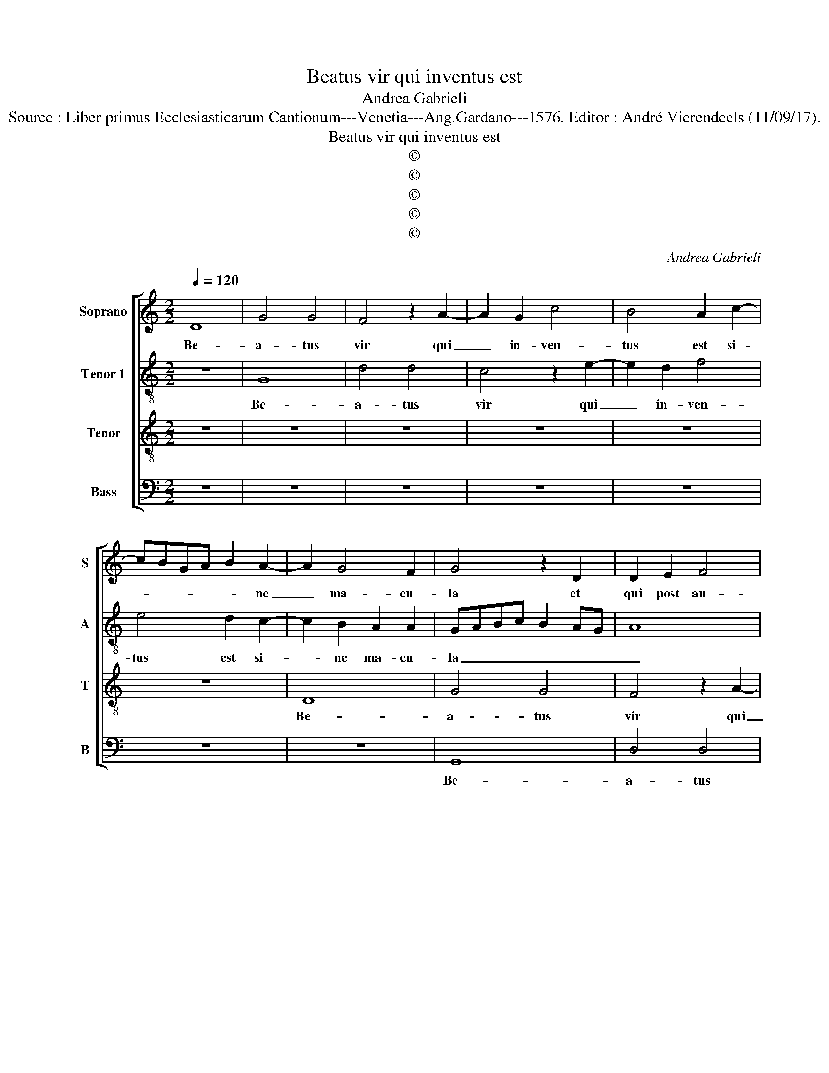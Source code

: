 X:1
T:Beatus vir qui inventus est
T:Andrea Gabrieli
T:Source : Liber primus Ecclesiasticarum Cantionum---Venetia---Ang.Gardano---1576. Editor : André Vierendeels (11/09/17).
T:Beatus vir qui inventus est
T:©
T:©
T:©
T:©
T:©
C:Andrea Gabrieli
Z:©
%%score [ 1 2 3 4 ]
L:1/8
Q:1/4=120
M:2/2
K:C
V:1 treble nm="Soprano" snm="S"
V:2 treble-8 nm="Tenor 1" snm="A"
V:3 treble-8 nm="Tenor" snm="T"
V:4 bass nm="Bass" snm="B"
V:1
 D8 | G4 G4 | F4 z2 A2- | A2 G2 c4 | B4 A2 c2- | cBGA B2 A2- | A2 G4 F2 | G4 z2 D2 | D2 E2 F4 | %9
w: Be-|a- tus|vir qui|_ in- ven-|tus est si-|* * * * * ne|_ ma- cu-|la et|qui post au-|
 E8 | z8 | z4 z2 A2 | A2 B2 c4 | B2 G2 B3 B | A2 c2 c2 B2 | A2 G2 G2 A2- | A2 G2 A4 | z8 | %18
w: rum,||et|qui post au-|rum non a- bi-|it, et qui post|au- rum non a-|* bi- it,||
 z2 G4 F2 | A4 G4- | G4 z4 | z4 z2 G2- | G2 G2 A2 B2 | c6 B2 | A2 G4 F2 | G2 B4 A2 | c4 B4- | %27
w: nec spe-|ra- vit|_|in|_ pe- cu- ni-|a- et|the- sau- *|ris, nec spe-|ra- vit|
 B4 z4 | z8 | z8 | z2 G4 F2 | B4 A4 | z4 z2 G2- | G2 G2 A2 B2 | c6 B2 | A2 G4 F2 | G4 z4 | z4 G4- | %38
w: _|||nec spe-|ra- vit|in|_ pe- cu- ni-|a et-|the- sau- *|ris,|quis|
 G4 F4 | D4 G2 G2 | c4 A2 _B2 | G4 ^F4 | z2 A4 A2 | B4 A2 c2- | c2 B2 A2 ^G2 | A2 B2 G2 c2 | %46
w: _ est|hic et lau-|da- bi- mus|e- um|fe- cit|e- nim mi-|* ra- bi- li-|a in vi- ta|
 A4 B2 B2 | A2 G2 GF/E/ F2 | G8- | G4 z4 | z4 z2 B2 | c8 | A4 G4 | E2 G4 G2 | A4 G4 | z8 | %56
w: su- a, in|vi- ta su- * * *|a,|_|in|vi-|ta su-|a, fe- cit|e- nim||
 z2 G2 D2 G2 | E4 ^F2 G2- | G2 E3 F G2 | ^F2 G4 F2 | G8 |] %61
w: in vi- ta|su- a, in|_ vi- * *|ta su- *|a.|
V:2
 z8 | G8 | d4 d4 | c4 z2 e2- | e2 d2 f4 | e4 d2 c2- | c2 B2 A2 A2 | GABc B2 AG | A8 | z8 | z8 | %11
w: |Be-|a- tus|vir qui|_ in- ven-|tus est si-|* ne ma- cu-|la _ _ _ _ _ _|_|||
 z8 | z8 | z2 d2 d2 e2 | f4 e2 d2 | e3 e d2 f2 | f2 e2 d2 c2 | c2 d4 c2 | d4 z2 d2- | d2 c2 e4 | %20
w: ||et qui post|au- rum non|a- bi- it et|qui post au- rum|non ha- bi-|it, nec|_ spe- ra-|
 d3 c B4 | z4 e4- | e2 e2 c2 B2 | A2 A2 d4 | c3 B A4 | G2 d4 f2 | edef g4 | e8- | e4 z4 | %29
w: vit _ _|in|_ pe- cu- ni-|a et the-|* * sau-|ris, nec spe-|ra- * * * *|vit,|_|
 z4 z2 c2- | c2 B2 d4 | c3 d e4 | z8 | d6 d2 | e2 f2 g4 | e2 d3 c/B/ A2 | B4 z4 | e8 | d4 d4 | %39
w: nec|_ spe- ra-|vit _ _||in pe-|cu- ni- a|et the- * * sau-|ris,|quis|est hic|
 A2 A2 e4 | f2 e4 d2- | d2 c2 d4 | z2 ^f4 f2 | g4 ^f2 g2- | g2 f2 e2 d2 | e2 g2 e2 g2 | %46
w: et lau- da-|bi- mus e-|* * um|fe- cit|e- nim mi-|* ra- bi- li-|a in vi- ta|
 gf/e/ f2 g3 f | e4 d4 | z2 d4 d2 | e4 d2 G2- | G2 B2 A2 ^G2 | A2 e2 f2 g2 | f4 d4 | z2 e4 e2 | %54
w: su- * * * * *|* a,|fe- cit|e- nim mi-|* ra- bi- li-|a in vi- ta|su- a,|fe- cit|
 f4 e2 d2- | d2 d2 c2 B2 | c2 G2 B2 d2 | dc/B/ c2 d2 B2 | edcB c2 e2 | d8 | d8 |] %61
w: e- nim mi-|* ra- bi- li-|a in vi- ta|su- * * * a, in|vi- * * * * ta|su-|a.|
V:3
 z8 | z8 | z8 | z8 | z8 | z8 | D8 | G4 G4 | F4 z2 A2- | A2 G2 c4 | B4 A2 c2- | cBGA B2 A2- | %12
w: ||||||Be-|a- tus|vir qui|_ in- ven-|tus est si-|* * * * * ne|
"^#" A2 G4 F2 | G8 | z2 A2 A2 B2 | c4 B2 A2 | B3 B A4 | z2 A4 G2 | _B4 A3 G | FGAB c4 | G6 G2 | %21
w: _ ma- cu-|la|et qui post|au- rum non|a- bi- it,|nec spe-|ra- vit _|_ _ _ _ _|in pe-|
 A2 B2 c4- | c2 B2 A2 G2- | G2 F2 G4 | z4 z2 c2- | c2 B2 d4 | c4 z2 G2- | G2 G2 A2 B2 | c6 B2 | %29
w: cu- ni- a|_ et the- sau-|* * ris,|nec|_ spe- ra-|vit in|_ pe- cu- ni-|a et|
"^#" A2 G4 F2 | G4 z4 | z2 c4 c2 | B2 A2 G2 B2 | B4 A2 G2- | G2 A2 G2 B2 | c2 B2 A4 | G4 z4 | c8 | %38
w: _ the- sau-|ris,|in pe-|cu- ni- a et|the- sau- ris,|_ the- sau- *||ris,|qquis|
 _B4 A3 G | F4 E2 E2 | A4 F2 G2 | E4 D4 | z2 d4 d2 | G4 d2 e2- | e2 d2 c2 B2 | A2 G2 c2 c2 | %46
w: est hic _|_ et lau-|ba- bi- mus|e- um|fe- cit|e- nim mi-|* ra- bi- li-|a in vi- ta|
 d4 G2 d2 | c2 c2 A4 | G2 B4 B2 | c4 B4- | B4 z4 | z2 A4 c2 | d2 c4 B2 | c2 c4 c2 | F4 c2 B2- | %55
w: su- a, in|vi- ta su-|a, fe- cit|e- nim|_|in vi-|ta su- *|a, fe- cit|e- nim mi-|
 B2 A2 G2 ^F2 | G2 E2 G2 G2 | A4 D4 | z2 G4 c2- | c2 B2 A4 | G8 |] %61
w: * ra- bi- li-|a in vi- ta|su- a,|in vi-|* ta su-|a.|
V:4
 z8 | z8 | z8 | z8 | z8 | z8 | z8 | G,,8 | D,4 D,4 | C,4 z2 E,2- | E,2 D,2 F,4 | E,4 D,4 | %12
w: |||||||Be-|a- tus|vir qui|_ in- ven-|tus est|
 C,2 B,,2 A,,2 A,,2 | G,,8 | z8 | z4 z2 D,2 | D,2 E,2 F,4 | E,2 D,2 E,3 E, | D,8 | z4 z2 C,2- | %20
w: si- ne ma- cu-|la||et|qui post au-|rum non a- bi-|it|nec|
 C,2 B,,2 E,4 | D,3 C,/B,,/ A,,B,,C,D, | E,4 z4 | z8 | z8 | z2 G,4 F,2 | A,4 G,2 E,2- | %27
w: _ spe- ra-|vit, _ _ _ _ _ _|_|||nec spe-|ra- vit in|
 E,2 E,2 C,2 B,,2 | A,,2 A,,2 D,4 | C,3 B,, A,,4 | G,,4 z4 | z2 C,4 C,2 | E,2 ^F,2 G,4- | %33
w: _ pe- cu- ni-|a et the-|sau- * *|ris,|in pe-|cu- ni- a|
 G,2 G,2 F,D, G,2 | C,2 F,2 E,3 D, | C,2 G,,2 D,4 | G,,4 z4 | z8 | z4 D,4- | D,4 C,4 | A,,4 z4 | %41
w: _ et the- * sau-|ris, the- sau- *||ris,||quis|_ est|hic|
 z8 | z8 |"^#""^#" z8 | z8 | z8 | z4 z2 G,,2 | C,2 C,2 D,4 | G,,2 G,4 G,2 | C,4 G,2 E,2- | %50
w: |||||in|vi- ta su-|a, fe- cit|e- nim mi-|
 E,2 D,2 C,2 B,,2 | A,,4 z2 E,2 | F,2 F,2 G,4 | C,8 | z4 z2 G,2- | G,2 F,2 E,2 D,2 | C,4 z4 | %57
w: * ra- bi- li-|a, in|vi- ta su-|a|mi-|* ra bi- li-|a|
 z4 z2 G,,2 | C,4 C,4 | D,8 | G,,8 |] %61
w: in|vi- ta|su-|a.|

